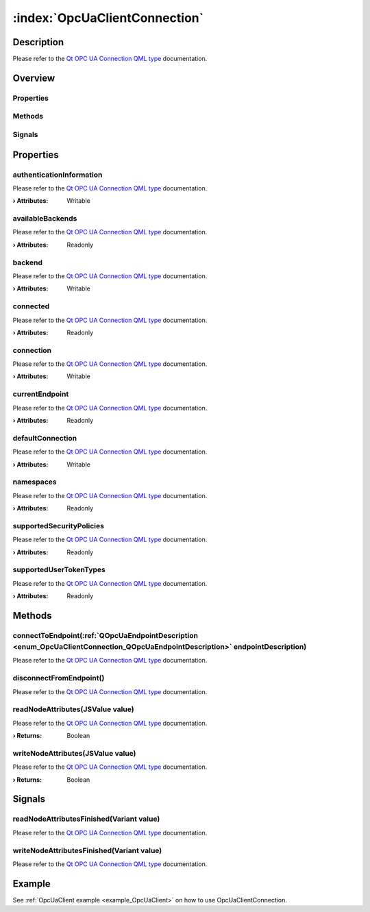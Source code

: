 
.. _object_OpcUaClientConnection:


:index:`OpcUaClientConnection`
------------------------------

Description
***********

Please refer to the `Qt OPC UA Connection QML type <https://doc.qt.io/QtOPCUA/qml-qtopcua-connection.html#->`_ documentation.


Overview
********

Properties
++++++++++

.. hlist::
  :columns: 2

  * `authenticationInformation <https://doc.qt.io/QtOPCUA/qml-qtopcua-connection.html#authenticationInformation-prop>`_
  * `availableBackends <https://doc.qt.io/QtOPCUA/qml-qtopcua-connection.html#availableBackends-prop>`_
  * `backend <https://doc.qt.io/QtOPCUA/qml-qtopcua-connection.html#backend-prop>`_
  * `connected <https://doc.qt.io/QtOPCUA/qml-qtopcua-connection.html#connected-prop>`_
  * `connection <https://doc.qt.io/QtOPCUA/qml-qtopcua-connection.html#connection-prop>`_
  * `currentEndpoint <https://doc.qt.io/QtOPCUA/qml-qtopcua-connection.html#currentEndpoint-prop>`_
  * `defaultConnection <https://doc.qt.io/QtOPCUA/qml-qtopcua-connection.html#defaultConnection-prop>`_
  * `namespaces <https://doc.qt.io/QtOPCUA/qml-qtopcua-connection.html#namespaces-prop>`_
  * `supportedSecurityPolicies <https://doc.qt.io/QtOPCUA/qml-qtopcua-connection.html#supportedSecurityPolicies-prop>`_
  * `supportedUserTokenTypes <https://doc.qt.io/QtOPCUA/qml-qtopcua-connection.html#supportedUserTokenTypes-prop>`_

Methods
+++++++

.. hlist::
  :columns: 1

  * `connectToEndpoint <https://doc.qt.io/QtOPCUA/qml-qtopcua-connection.html#connectToEndpoint-method>`_
  * `disconnectFromEndpoint <https://doc.qt.io/QtOPCUA/qml-qtopcua-connection.html#disconnectFromEndpoint-method>`_
  * `readNodeAttributes <https://doc.qt.io/QtOPCUA/qml-qtopcua-connection.html#readNodeAttributes-method>`_
  * `setAuthenticationInformation <https://doc.qt.io/QtOPCUA/qml-qtopcua-connection.html#setAuthenticationInformation-method>`_
  * `setConnection <https://doc.qt.io/QtOPCUA/qml-qtopcua-connection.html#setConnection-method>`_
  * `setDefaultConnection <https://doc.qt.io/QtOPCUA/qml-qtopcua-connection.html#setDefaultConnection-method>`_
  * `writeNodeAttributes <https://doc.qt.io/QtOPCUA/qml-qtopcua-connection.html#writeNodeAttributes-method>`_

Signals
+++++++

.. hlist::
  :columns: 1

  * `readNodeAttributesFinished <https://doc.qt.io/QtOPCUA/qml-qtopcua-connection.html#readNodeAttributesFinished-signal>`_
  * `writeNodeAttributesFinished <https://doc.qt.io/QtOPCUA/qml-qtopcua-connection.html#writeNodeAttributesFinished-signal>`_



Properties
**********


.. _property_OpcUaClientConnection_authenticationInformation:

.. index::
   single: authenticationInformation

authenticationInformation
+++++++++++++++++++++++++

Please refer to the `Qt OPC UA Connection QML type <https://doc.qt.io/QtOPCUA/qml-qtopcua-connection.html#authenticationInformation-prop>`_ documentation.

:**› Attributes**: Writable


.. _property_OpcUaClientConnection_availableBackends:

.. index::
   single: availableBackends

availableBackends
+++++++++++++++++

Please refer to the `Qt OPC UA Connection QML type <https://doc.qt.io/QtOPCUA/qml-qtopcua-connection.html#availableBackends-prop>`_ documentation.

:**› Attributes**: Readonly


.. _property_OpcUaClientConnection_backend:

.. index::
   single: backend

backend
+++++++

Please refer to the `Qt OPC UA Connection QML type <https://doc.qt.io/QtOPCUA/qml-qtopcua-connection.html#backend-prop>`_ documentation.

:**› Attributes**: Writable


.. _property_OpcUaClientConnection_connected:

.. index::
   single: connected

connected
+++++++++

Please refer to the `Qt OPC UA Connection QML type <https://doc.qt.io/QtOPCUA/qml-qtopcua-connection.html#connected-prop>`_ documentation.

:**› Attributes**: Readonly


.. _property_OpcUaClientConnection_connection:

.. index::
   single: connection

connection
++++++++++

Please refer to the `Qt OPC UA Connection QML type <https://doc.qt.io/QtOPCUA/qml-qtopcua-connection.html#connection-prop>`_ documentation.

:**› Attributes**: Writable


.. _property_OpcUaClientConnection_currentEndpoint:

.. index::
   single: currentEndpoint

currentEndpoint
+++++++++++++++

Please refer to the `Qt OPC UA Connection QML type <https://doc.qt.io/QtOPCUA/qml-qtopcua-connection.html#currentEndpoint-prop>`_ documentation.

:**› Attributes**: Readonly


.. _property_OpcUaClientConnection_defaultConnection:

.. index::
   single: defaultConnection

defaultConnection
+++++++++++++++++

Please refer to the `Qt OPC UA Connection QML type <https://doc.qt.io/QtOPCUA/qml-qtopcua-connection.html#defaultConnection-prop>`_ documentation.

:**› Attributes**: Writable


.. _property_OpcUaClientConnection_namespaces:

.. index::
   single: namespaces

namespaces
++++++++++

Please refer to the `Qt OPC UA Connection QML type <https://doc.qt.io/QtOPCUA/qml-qtopcua-connection.html#namespaces-prop>`_ documentation.

:**› Attributes**: Readonly


.. _property_OpcUaClientConnection_supportedSecurityPolicies:

.. index::
   single: supportedSecurityPolicies

supportedSecurityPolicies
+++++++++++++++++++++++++

Please refer to the `Qt OPC UA Connection QML type <https://doc.qt.io/QtOPCUA/qml-qtopcua-connection.html#supportedSecurityPolicies-prop>`_ documentation.

:**› Attributes**: Readonly


.. _property_OpcUaClientConnection_supportedUserTokenTypes:

.. index::
   single: supportedUserTokenTypes

supportedUserTokenTypes
+++++++++++++++++++++++

Please refer to the `Qt OPC UA Connection QML type <https://doc.qt.io/QtOPCUA/qml-qtopcua-connection.html#supportedUserTokenTypes-prop>`_ documentation.

:**› Attributes**: Readonly

Methods
*******


.. _method_OpcUaClientConnection_connectToEndpoint:

.. index::
   single: connectToEndpoint

connectToEndpoint(:ref:`QOpcUaEndpointDescription <enum_OpcUaClientConnection_QOpcUaEndpointDescription>` endpointDescription)
++++++++++++++++++++++++++++++++++++++++++++++++++++++++++++++++++++++++++++++++++++++++++++++++++++++++++++++++++++++++++++++

Please refer to the `Qt OPC UA Connection QML type <https://doc.qt.io/QtOPCUA/qml-qtopcua-connection.html#connectToEndpoint-method>`_ documentation.



.. _method_OpcUaClientConnection_disconnectFromEndpoint:

.. index::
   single: disconnectFromEndpoint

disconnectFromEndpoint()
++++++++++++++++++++++++

Please refer to the `Qt OPC UA Connection QML type <https://doc.qt.io/QtOPCUA/qml-qtopcua-connection.html#disconnectFromEndpoint-method>`_ documentation.



.. _method_OpcUaClientConnection_readNodeAttributes:

.. index::
   single: readNodeAttributes

readNodeAttributes(JSValue value)
+++++++++++++++++++++++++++++++++

Please refer to the `Qt OPC UA Connection QML type <https://doc.qt.io/QtOPCUA/qml-qtopcua-connection.html#readNodeAttributes-method>`_ documentation.

:**› Returns**: Boolean



.. _method_OpcUaClientConnection_writeNodeAttributes:

.. index::
   single: writeNodeAttributes

writeNodeAttributes(JSValue value)
++++++++++++++++++++++++++++++++++

Please refer to the `Qt OPC UA Connection QML type <https://doc.qt.io/QtOPCUA/qml-qtopcua-connection.html#writeNodeAttributes-method>`_ documentation.

:**› Returns**: Boolean


Signals
*******


.. _signal_OpcUaClientConnection_readNodeAttributesFinished:

.. index::
   single: readNodeAttributesFinished

readNodeAttributesFinished(Variant value)
+++++++++++++++++++++++++++++++++++++++++

Please refer to the `Qt OPC UA Connection QML type <https://doc.qt.io/QtOPCUA/qml-qtopcua-connection.html#readNodeAttributesFinished-signal>`_ documentation.



.. _signal_OpcUaClientConnection_writeNodeAttributesFinished:

.. index::
   single: writeNodeAttributesFinished

writeNodeAttributesFinished(Variant value)
++++++++++++++++++++++++++++++++++++++++++

Please refer to the `Qt OPC UA Connection QML type <https://doc.qt.io/QtOPCUA/qml-qtopcua-connection.html#writeNodeAttributesFinished-signal>`_ documentation.


Example
*******
See :ref:`OpcUaClient example <example_OpcUaClient>` on how to use OpcUaClientConnection.
